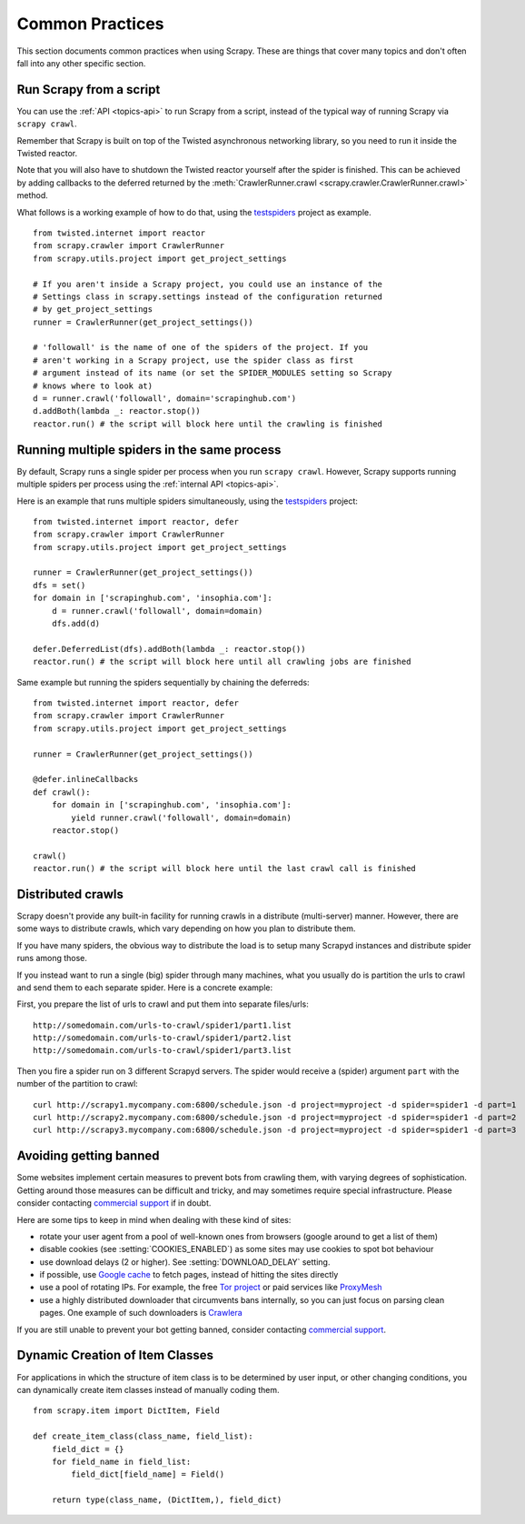 .. _topics-practices:

================
Common Practices
================

This section documents common practices when using Scrapy. These are things
that cover many topics and don't often fall into any other specific section.

.. _run-from-script:

Run Scrapy from a script
========================

You can use the :ref:`API <topics-api>` to run Scrapy from a script, instead of
the typical way of running Scrapy via ``scrapy crawl``.

Remember that Scrapy is built on top of the Twisted
asynchronous networking library, so you need to run it inside the Twisted reactor.

Note that you will also have to shutdown the Twisted reactor yourself after the
spider is finished. This can be achieved by adding callbacks to the deferred
returned by the :meth:`CrawlerRunner.crawl
<scrapy.crawler.CrawlerRunner.crawl>` method.

What follows is a working example of how to do that, using the `testspiders`_
project as example.

::

    from twisted.internet import reactor
    from scrapy.crawler import CrawlerRunner
    from scrapy.utils.project import get_project_settings

    # If you aren't inside a Scrapy project, you could use an instance of the
    # Settings class in scrapy.settings instead of the configuration returned
    # by get_project_settings
    runner = CrawlerRunner(get_project_settings())

    # 'followall' is the name of one of the spiders of the project. If you
    # aren't working in a Scrapy project, use the spider class as first
    # argument instead of its name (or set the SPIDER_MODULES setting so Scrapy
    # knows where to look at)
    d = runner.crawl('followall', domain='scrapinghub.com')
    d.addBoth(lambda _: reactor.stop())
    reactor.run() # the script will block here until the crawling is finished

.. seealso:: `Twisted Reactor Overview`_.

Running multiple spiders in the same process
============================================

By default, Scrapy runs a single spider per process when you run ``scrapy
crawl``. However, Scrapy supports running multiple spiders per process using
the :ref:`internal API <topics-api>`.

Here is an example that runs multiple spiders simultaneously, using the
`testspiders`_ project:

::

    from twisted.internet import reactor, defer
    from scrapy.crawler import CrawlerRunner
    from scrapy.utils.project import get_project_settings

    runner = CrawlerRunner(get_project_settings())
    dfs = set()
    for domain in ['scrapinghub.com', 'insophia.com']:
        d = runner.crawl('followall', domain=domain)
        dfs.add(d)

    defer.DeferredList(dfs).addBoth(lambda _: reactor.stop())
    reactor.run() # the script will block here until all crawling jobs are finished

Same example but running the spiders sequentially by chaining the deferreds:

::

    from twisted.internet import reactor, defer
    from scrapy.crawler import CrawlerRunner
    from scrapy.utils.project import get_project_settings

    runner = CrawlerRunner(get_project_settings())

    @defer.inlineCallbacks
    def crawl():
        for domain in ['scrapinghub.com', 'insophia.com']:
            yield runner.crawl('followall', domain=domain)
        reactor.stop()

    crawl()
    reactor.run() # the script will block here until the last crawl call is finished

.. seealso:: :ref:`run-from-script`.

.. _distributed-crawls:

Distributed crawls
==================

Scrapy doesn't provide any built-in facility for running crawls in a distribute
(multi-server) manner. However, there are some ways to distribute crawls, which
vary depending on how you plan to distribute them.

If you have many spiders, the obvious way to distribute the load is to setup
many Scrapyd instances and distribute spider runs among those.

If you instead want to run a single (big) spider through many machines, what
you usually do is partition the urls to crawl and send them to each separate
spider. Here is a concrete example:

First, you prepare the list of urls to crawl and put them into separate
files/urls::

    http://somedomain.com/urls-to-crawl/spider1/part1.list
    http://somedomain.com/urls-to-crawl/spider1/part2.list
    http://somedomain.com/urls-to-crawl/spider1/part3.list

Then you fire a spider run on 3 different Scrapyd servers. The spider would
receive a (spider) argument ``part`` with the number of the partition to
crawl::

    curl http://scrapy1.mycompany.com:6800/schedule.json -d project=myproject -d spider=spider1 -d part=1
    curl http://scrapy2.mycompany.com:6800/schedule.json -d project=myproject -d spider=spider1 -d part=2
    curl http://scrapy3.mycompany.com:6800/schedule.json -d project=myproject -d spider=spider1 -d part=3

.. _bans:

Avoiding getting banned
=======================

Some websites implement certain measures to prevent bots from crawling them,
with varying degrees of sophistication. Getting around those measures can be
difficult and tricky, and may sometimes require special infrastructure. Please
consider contacting `commercial support`_ if in doubt.

Here are some tips to keep in mind when dealing with these kind of sites:

* rotate your user agent from a pool of well-known ones from browsers (google
  around to get a list of them)
* disable cookies (see :setting:`COOKIES_ENABLED`) as some sites may use
  cookies to spot bot behaviour
* use download delays (2 or higher). See :setting:`DOWNLOAD_DELAY` setting.
* if possible, use `Google cache`_ to fetch pages, instead of hitting the sites
  directly
* use a pool of rotating IPs. For example, the free `Tor project`_ or paid
  services like `ProxyMesh`_
* use a highly distributed downloader that circumvents bans internally, so you
  can just focus on parsing clean pages. One example of such downloaders is
  `Crawlera`_

If you are still unable to prevent your bot getting banned, consider contacting
`commercial support`_.

.. _Tor project: https://www.torproject.org/
.. _commercial support: http://scrapy.org/support/
.. _ProxyMesh: http://proxymesh.com/
.. _Google cache: http://www.googleguide.com/cached_pages.html
.. _testspiders: https://github.com/scrapinghub/testspiders
.. _Twisted Reactor Overview: http://twistedmatrix.com/documents/current/core/howto/reactor-basics.html
.. _Crawlera: http://crawlera.com

.. _dynamic-item-classes:

Dynamic Creation of Item Classes
================================

For applications in which the structure of item class is to be determined by
user input, or other changing conditions, you can dynamically create item
classes instead of manually coding them.

::


    from scrapy.item import DictItem, Field

    def create_item_class(class_name, field_list):
        field_dict = {}
        for field_name in field_list:
            field_dict[field_name] = Field()

        return type(class_name, (DictItem,), field_dict)
